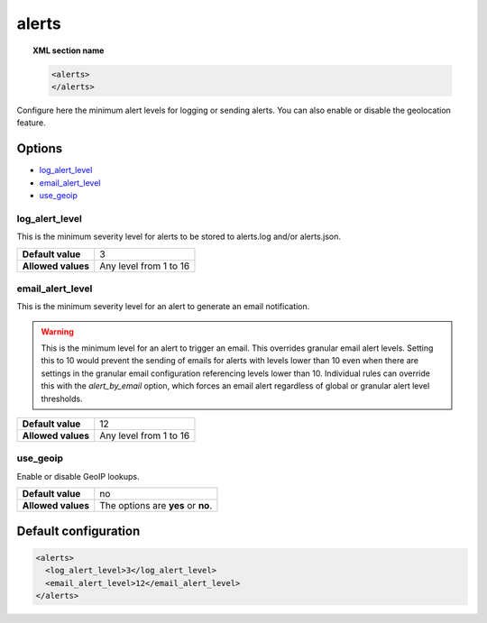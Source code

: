 .. _reference_ossec_alerts:

alerts
======

.. topic:: XML section name

	.. code-block:: xml

		<alerts>
		</alerts>

Configure here the minimum alert levels for logging or sending alerts. You can also enable or disable the geolocation feature.

Options
-------

- `log_alert_level`_
- `email_alert_level`_
- `use_geoip`_

.. _reference_ossec_alerts_ea:

log_alert_level
^^^^^^^^^^^^^^^^

This is the minimum severity level for alerts to be stored to alerts.log and/or alerts.json.

+--------------------+------------------------+
| **Default value**  | 3                      |
+--------------------+------------------------+
| **Allowed values** | Any level from 1 to 16 |
+--------------------+------------------------+

email_alert_level
^^^^^^^^^^^^^^^^^

This is the minimum severity level for an alert to generate an email notification.

.. warning::
	This is the minimum level for an alert to trigger an email.
	This overrides granular email alert levels.
	Setting this to 10 would prevent the sending of emails for alerts with levels lower than 10 even when there are settings in the granular email configuration referencing levels lower than 10.
	Individual rules can override this with the *alert_by_email* option, which forces an email alert regardless of global or granular alert level thresholds.

+--------------------+-------------------------+
| **Default value**  | 12                      |
+--------------------+-------------------------+
| **Allowed values** | Any level from 1 to 16  |
+--------------------+-------------------------+

use_geoip
^^^^^^^^^

Enable or disable GeoIP lookups.

+--------------------+------------------------------------+
| **Default value**  | no                                 |
+--------------------+------------------------------------+
| **Allowed values** | The options are **yes** or **no**. |
+--------------------+------------------------------------+

Default configuration
---------------------

.. code-block:: xml

    <alerts>
      <log_alert_level>3</log_alert_level>
      <email_alert_level>12</email_alert_level>
    </alerts>
